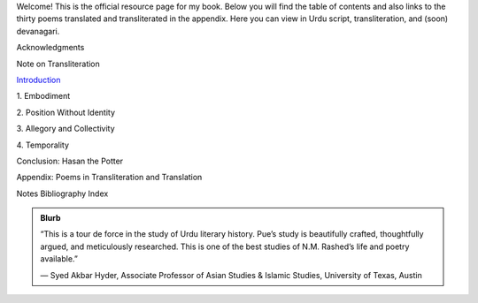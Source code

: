 .. title: I Too Have Some Dreams
.. slug: itoohavesomedreams
.. date: 2014/08/25 19:39:09
.. tags: 
.. link: 
.. description: 
.. type: text


Welcome! This is the official resource page for my book. Below you will find the table of contents and also links to the thirty poems translated and transliterated in the appendix. Here you can view in Urdu script, transliteration, and (soon) devanagari.

.. link_figure:: http://www.ucpress.edu/book.php?isbn=9780520283107
      :title: I Too Have Some Dreams: <br/>N. M. Rashed and Modernism in Urdu Poetry
      :class: link-figure
      :image_url: /galleries/i2havesomedreams/i2havesomedreams-small.jpg


Acknowledgments

Note on Transliteration

`Introduction <http://www.ucpress.edu/content/chapters/12808.intro.pdf>`_

1\. Embodiment

2\. Position Without Identity

3\. Allegory and Collectivity

4\. Temporality

Conclusion: Hasan the Potter

Appendix: Poems in Transliteration and Translation

Notes
Bibliography
Index 

.. admonition:: Blurb

   “This is a tour de force in the study of Urdu literary history. Pue’s study is beautifully crafted, thoughtfully argued, and meticulously researched. This is one of the best studies of N.M. Rashed’s life and poetry available.”
   
   — Syed Akbar Hyder, Associate Professor of Asian Studies & Islamic Studies, University of Texas, Austin

   